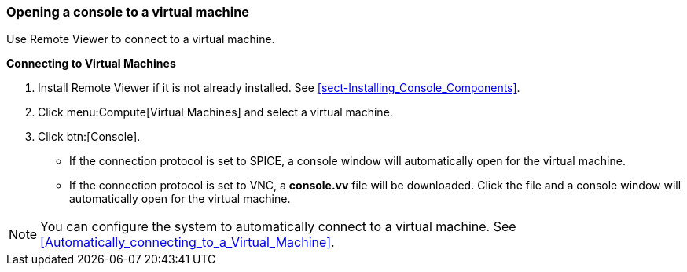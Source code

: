 [[Opening_a_Console_to_a_Virtual_Machine]]
=== Opening a console to a virtual machine

Use Remote Viewer to connect to a virtual machine.

*Connecting to Virtual Machines*

. Install Remote Viewer if it is not already installed. See xref:sect-Installing_Console_Components[].
. Click menu:Compute[Virtual Machines] and select a virtual machine.
. Click btn:[Console].
* If the connection protocol is set to SPICE, a console window will automatically open for the virtual machine.
* If the connection protocol is set to VNC, a *console.vv* file will be downloaded. Click the file and a console window will automatically open for the virtual machine.

[NOTE]
====
You can configure the system to automatically connect to a virtual machine. See xref:Automatically_connecting_to_a_Virtual_Machine[].
====
